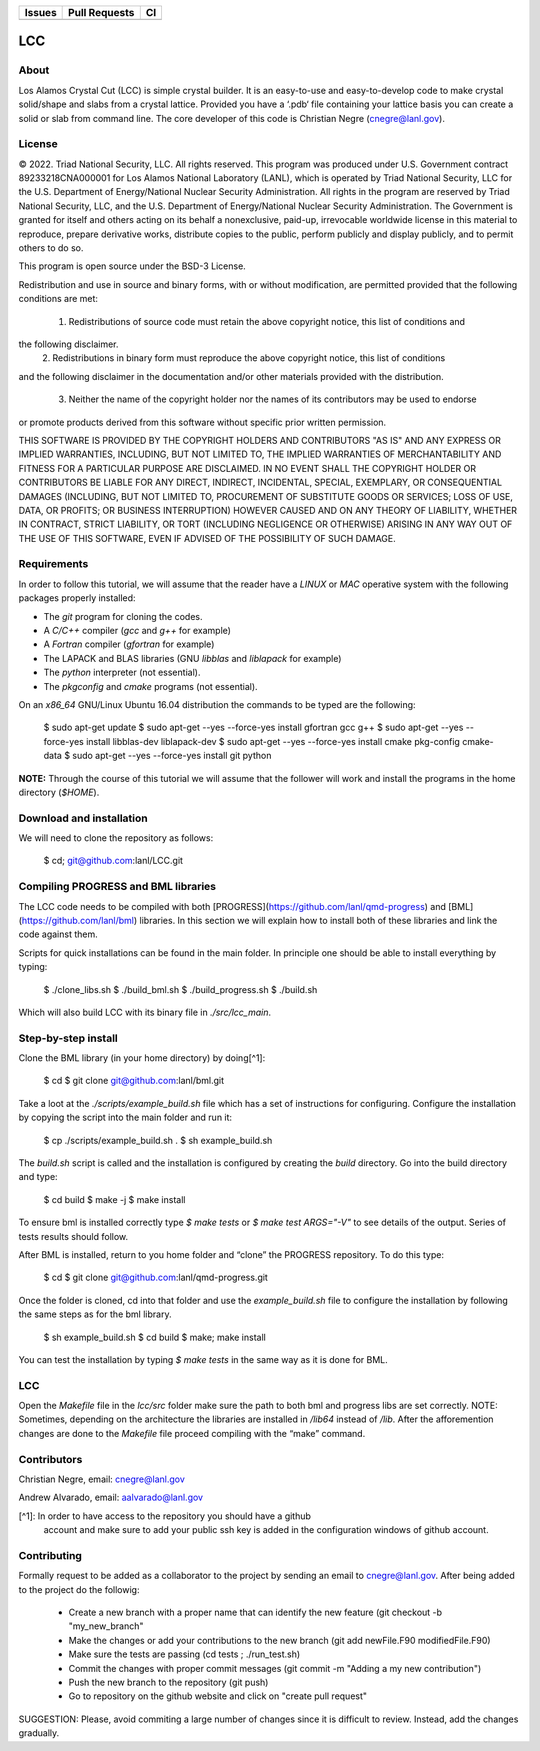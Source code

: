 
.. list-table:: 
  :header-rows: 1

  * - Issues
    - Pull Requests
    - CI
  * - .. image:: https://img.shields.io/github/issues/cnegre/LCC-1.svg
        :alt: GitHub issues
        :target: https://github.com/cnegre/LCC-1/issues
    - .. image:: https://img.shields.io/github/issues-pr/cnegre/LCC-1.svg
        :alt: GitHub pull requests
        :target: https://github.com/cnegre/LCC-1/pulls
    - .. image:: https://github.com/cnegre/LCC-1/actions/workflows/main.yml/badge.svg
        :alt: GitHub Actions
        :target: https://github.com/cnegre/LCC-1/actions


LCC
===

About
-----

Los Alamos Crystal Cut (LCC) is simple crystal builder. It is an easy-to-use 
and easy-to-develop code to make crystal solid/shape and slabs from a crystal lattice. 
Provided you have a ‘.pdb‘ file containing your lattice basis you can
create a solid or slab from command line. The core developer of this code is Christian Negre 
(cnegre@lanl.gov).



License
-------

© 2022. Triad National Security, LLC. All rights reserved. This program was produced under U.S. 
Government contract 89233218CNA000001 for Los Alamos National Laboratory (LANL), 
which is operated by Triad National Security, LLC for the U.S. Department of Energy/National 
Nuclear Security Administration. All rights in the program are reserved by Triad National Security, 
LLC, and the U.S. Department of Energy/National Nuclear Security Administration. 
The Government is granted for itself and others acting on its behalf a nonexclusive, paid-up, 
irrevocable worldwide license in this material to reproduce, prepare derivative works, distribute 
copies to the public, perform publicly and display publicly, and to permit others to do so.

This program is open source under the BSD-3 License.

Redistribution and use in source and binary forms, with or without modification, are permitted
provided that the following conditions are met:

  1. Redistributions of source code must retain the above copyright notice, this list of conditions and
the following disclaimer.
  2. Redistributions in binary form must reproduce the above copyright notice, this list of conditions
and the following disclaimer in the documentation and/or other materials provided with the
distribution.
  3. Neither the name of the copyright holder nor the names of its contributors may be used to endorse
or promote products derived from this software without specific prior written permission.

THIS SOFTWARE IS PROVIDED BY THE COPYRIGHT HOLDERS AND CONTRIBUTORS "AS
IS" AND ANY EXPRESS OR IMPLIED WARRANTIES, INCLUDING, BUT NOT LIMITED TO, THE
IMPLIED WARRANTIES OF MERCHANTABILITY AND FITNESS FOR A PARTICULAR
PURPOSE ARE DISCLAIMED. IN NO EVENT SHALL THE COPYRIGHT HOLDER OR
CONTRIBUTORS BE LIABLE FOR ANY DIRECT, INDIRECT, INCIDENTAL, SPECIAL,
EXEMPLARY, OR CONSEQUENTIAL DAMAGES (INCLUDING, BUT NOT LIMITED TO,
PROCUREMENT OF SUBSTITUTE GOODS OR SERVICES; LOSS OF USE, DATA, OR PROFITS;
OR BUSINESS INTERRUPTION) HOWEVER CAUSED AND ON ANY THEORY OF LIABILITY,
WHETHER IN CONTRACT, STRICT LIABILITY, OR TORT (INCLUDING NEGLIGENCE OR
OTHERWISE) ARISING IN ANY WAY OUT OF THE USE OF THIS SOFTWARE, EVEN IF
ADVISED OF THE POSSIBILITY OF SUCH DAMAGE.

Requirements
------------

In order to follow this tutorial, we will assume that the reader have a
`LINUX` or `MAC` operative system with the following packages properly
installed:

-   The `git` program for cloning the codes.

-   A `C/C++` compiler (`gcc` and `g++` for example)

-   A `Fortran` compiler (`gfortran` for example)

-   The LAPACK and BLAS libraries (GNU `libblas` and `liblapack`
    for example)

-   The `python` interpreter (not essential).

-   The `pkgconfig` and `cmake` programs (not essential).

On an `x86_64` GNU/Linux Ubuntu 16.04 distribution the commands to be
typed are the following:

          $ sudo apt-get update
          $ sudo apt-get --yes --force-yes install gfortran gcc g++
          $ sudo apt-get --yes --force-yes install libblas-dev liblapack-dev
          $ sudo apt-get --yes --force-yes install cmake pkg-config cmake-data
          $ sudo apt-get --yes --force-yes install git python

**NOTE:** Through the course of this tutorial we will assume that the
follower will work and install the programs in the home directory
(`$HOME`).

Download and installation
---------------------------

We will need to clone the repository as follows:

          $ cd; git@github.com:lanl/LCC.git

Compiling PROGRESS and BML libraries
------------------------------------

The LCC code needs to be compiled with both
[PROGRESS](https://github.com/lanl/qmd-progress) and
[BML](https://github.com/lanl/bml) libraries. In this section we will
explain how to install both of these libraries and link the code against
them.

Scripts for quick installations can be found in the main folder.
In principle one should be able to install everything by typing:

        $ ./clone_libs.sh
        $ ./build_bml.sh
        $ ./build_progress.sh
        $ ./build.sh

Which will also build LCC with its binary file in `./src/lcc_main`.

Step-by-step install
--------------------

Clone the BML library (in your home directory) by doing[^1]:

        $ cd
        $ git clone git@github.com:lanl/bml.git

Take a loot at the `./scripts/example_build.sh` file which has a set of
instructions for configuring. Configure the installation by copying the
script into the main folder and run it:

        $ cp ./scripts/example_build.sh .
        $ sh example_build.sh

The `build.sh` script is called and the installation is configured by
creating the `build` directory. Go into the build directory and type:

        $ cd build
        $ make -j
        $ make install


To ensure bml is installed correctly type `$ make tests` or
`$ make test ARGS="-V"` to see details of the output. Series of tests
results should follow.

After BML is installed, return to you home folder and “clone” the
PROGRESS repository. To do this type:

        $ cd
        $ git clone git@github.com:lanl/qmd-progress.git

Once the folder is cloned, cd into that folder and use the
`example_build.sh` file to configure the installation by following the
same steps as for the bml library.

        $ sh example_build.sh
        $ cd build
        $ make; make install


You can test the installation by typing `$ make tests` in the same way
as it is done for BML.

LCC
---

Open the `Makefile` file in the `lcc/src` folder make sure the
path to both bml and progress libs are set correctly. NOTE: Sometimes,
depending on the architecture the libraries are installed in `/lib64`
instead of `/lib`. After the afforemention changes are done to the
`Makefile` file proceed compiling with the “make” command.

Contributors
------------

Christian Negre, email: cnegre@lanl.gov

Andrew Alvarado, email: aalvarado@lanl.gov


[^1]: In order to have access to the repository you should have a github
    account and make sure to add your public ssh key is added in the
    configuration windows of github account.

Contributing                                                                                                            
------------

Formally request to be added as a collaborator to the project by sending an email to cnegre@lanl.gov. 
After being added to the project do the followig:

  - Create a new branch with a proper name that can identify the new feature (git checkout -b "my_new_branch"
  - Make the changes or add your contributions to the new branch (git add newFile.F90 modifiedFile.F90)
  - Make sure the tests are passing (cd tests ; ./run_test.sh)
  - Commit the changes with proper commit messages (git commit -m "Adding a my new contribution")
  - Push the new branch to the repository (git push)
  - Go to repository on the github website and click on "create pull request"

SUGGESTION: Please, avoid commiting a large number of changes since it is difficult to review. Instead, 
add the changes gradually.


